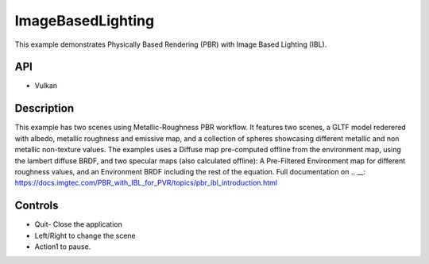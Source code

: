 ==================
ImageBasedLighting
==================

.. figure:: ./ImageBasedLighting.png

This example demonstrates Physically Based Rendering (PBR) with Image Based Lighting (IBL).

API
---
* Vulkan

Description
-----------
This example has two scenes using Metallic-Roughness PBR workflow. It features two scenes, a GLTF model rederered  with  albedo, metallic roughness and emissive map, and a collection of spheres showcasing different metallic and non metallic non-texture values.
The examples uses a Diffuse map pre-computed offline from the environment map, using the lambert diffuse BRDF, and two specular maps (also calculated offline): A Pre-Filtered Environment map for different roughness values, and an Environment BRDF including the rest of the equation.
Full documentation on .. __: https://docs.imgtec.com/PBR_with_IBL_for_PVR/topics/pbr_ibl_introduction.html

Controls
--------
- Quit- Close the application
- Left/Right to change the scene
- Action1 to pause.
